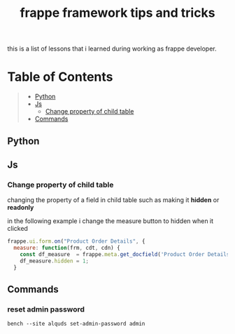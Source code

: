 #+TITLE: frappe framework tips and tricks
#+OPTIONS: \n:t
#+OPTIONS: toc:2

this is a list of lessons that i learned during working as frappe developer.

* Table of Contents
#+BEGIN_QUOTE
- [[#python][Python]]
- [[#js][Js]]
  - [[#change-property-of-child-table][Change property of child table]]
- [[#commands][Commands]]
#+END_QUOTE

** Python
** Js
*** Change property of child table
changing the property of a field in child table such as making it *hidden* or *readonly*

in the following example i change the measure button to hidden when it clicked

#+BEGIN_SRC js
frappe.ui.form.on("Product Order Details", {
  measure: function(frm, cdt, cdn) {
    const df_measure  = frappe.meta.get_docfield('Product Order Details', 'measure', cdn);
    df_measure.hidden = 1;
  }
#+END_SRC


** Commands

*** reset admin password

#+BEGIN_SRC shell
bench --site alquds set-admin-password admin 
#+END_SRC


